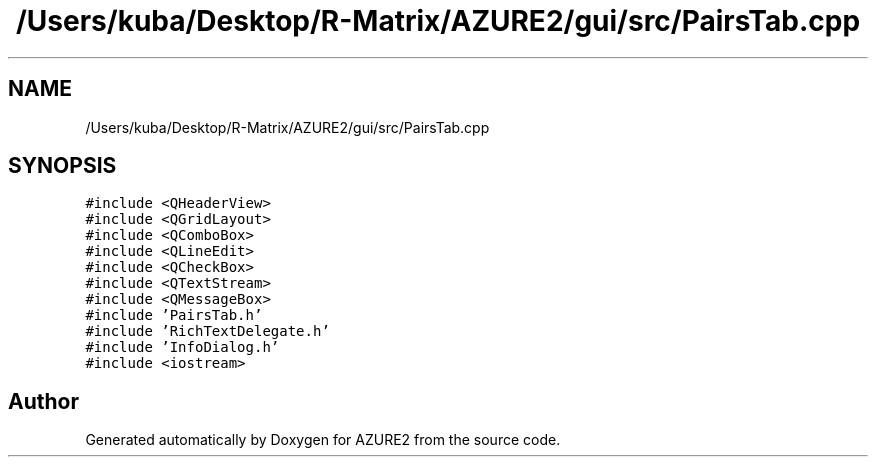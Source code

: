 .TH "/Users/kuba/Desktop/R-Matrix/AZURE2/gui/src/PairsTab.cpp" 3AZURE2" \" -*- nroff -*-
.ad l
.nh
.SH NAME
/Users/kuba/Desktop/R-Matrix/AZURE2/gui/src/PairsTab.cpp
.SH SYNOPSIS
.br
.PP
\fC#include <QHeaderView>\fP
.br
\fC#include <QGridLayout>\fP
.br
\fC#include <QComboBox>\fP
.br
\fC#include <QLineEdit>\fP
.br
\fC#include <QCheckBox>\fP
.br
\fC#include <QTextStream>\fP
.br
\fC#include <QMessageBox>\fP
.br
\fC#include 'PairsTab\&.h'\fP
.br
\fC#include 'RichTextDelegate\&.h'\fP
.br
\fC#include 'InfoDialog\&.h'\fP
.br
\fC#include <iostream>\fP
.br

.SH "Author"
.PP 
Generated automatically by Doxygen for AZURE2 from the source code\&.
